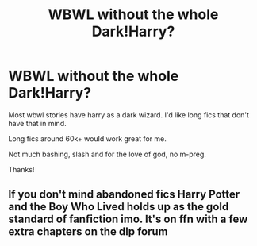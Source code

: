 #+TITLE: WBWL without the whole Dark!Harry?

* WBWL without the whole Dark!Harry?
:PROPERTIES:
:Author: J0YFUL5
:Score: 5
:DateUnix: 1621132638.0
:DateShort: 2021-May-16
:FlairText: Request
:END:
Most wbwl stories have harry as a dark wizard. I'd like long fics that don't have that in mind.

Long fics around 60k+ would work great for me.

Not much bashing, slash and for the love of god, no m-preg.

Thanks!


** If you don't mind abandoned fics Harry Potter and the Boy Who Lived holds up as the gold standard of fanfiction imo. It's on ffn with a few extra chapters on the dlp forum
:PROPERTIES:
:Author: hpdodo84
:Score: 1
:DateUnix: 1621209003.0
:DateShort: 2021-May-17
:END:
